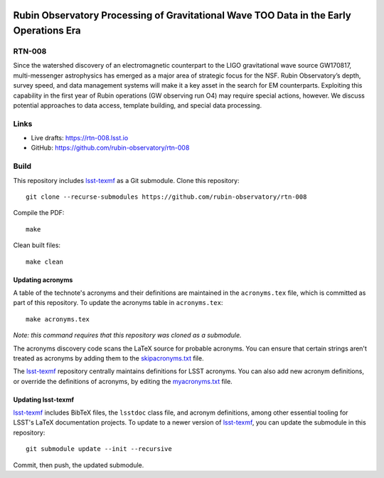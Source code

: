 .. image:: https://img.shields.io/badge/rtn--008-lsst.io-brightgreen.svg
   :target: https://rtn-008.lsst.io
.. image:: https://github.com/rubin-observatory/rtn-008/workflows/CI/badge.svg
   :target: https://github.com/rubin-observatory/rtn-008/actions/

#######################################################################################
Rubin Observatory Processing of Gravitational Wave TOO Data in the Early Operations Era
#######################################################################################

RTN-008
=======

Since the watershed discovery of an electromagnetic counterpart to the LIGO gravitational wave source GW170817, multi-messenger astrophysics has emerged as a major area of strategic focus for the NSF. Rubin Observatory’s depth, survey speed, and data management systems will make it a key asset in the search for EM counterparts. Exploiting this capability in the first year of Rubin operations (GW observing run O4) may require special actions, however. We discuss potential approaches to data access, template building, and special data processing.

Links
=====

- Live drafts: https://rtn-008.lsst.io
- GitHub: https://github.com/rubin-observatory/rtn-008

Build
=====

This repository includes lsst-texmf_ as a Git submodule.
Clone this repository::

    git clone --recurse-submodules https://github.com/rubin-observatory/rtn-008

Compile the PDF::

    make

Clean built files::

    make clean

Updating acronyms
-----------------

A table of the technote's acronyms and their definitions are maintained in the ``acronyms.tex`` file, which is committed as part of this repository.
To update the acronyms table in ``acronyms.tex``::

    make acronyms.tex

*Note: this command requires that this repository was cloned as a submodule.*

The acronyms discovery code scans the LaTeX source for probable acronyms.
You can ensure that certain strings aren't treated as acronyms by adding them to the `skipacronyms.txt <./skipacronyms.txt>`_ file.

The lsst-texmf_ repository centrally maintains definitions for LSST acronyms.
You can also add new acronym definitions, or override the definitions of acronyms, by editing the `myacronyms.txt <./myacronyms.txt>`_ file.

Updating lsst-texmf
-------------------

`lsst-texmf`_ includes BibTeX files, the ``lsstdoc`` class file, and acronym definitions, among other essential tooling for LSST's LaTeX documentation projects.
To update to a newer version of `lsst-texmf`_, you can update the submodule in this repository::

   git submodule update --init --recursive

Commit, then push, the updated submodule.

.. _lsst-texmf: https://github.com/lsst/lsst-texmf

